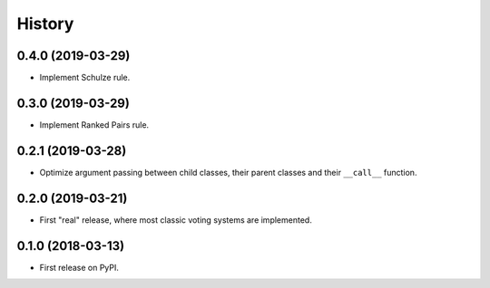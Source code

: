 =======
History
=======

0.4.0 (2019-03-29)
------------------

* Implement Schulze rule.

0.3.0 (2019-03-29)
------------------

* Implement Ranked Pairs rule.

0.2.1 (2019-03-28)
------------------

* Optimize argument passing between child classes, their parent classes and their ``__call__`` function.

0.2.0 (2019-03-21)
------------------

* First "real" release, where most classic voting systems are implemented.

0.1.0 (2018-03-13)
------------------

* First release on PyPI.
